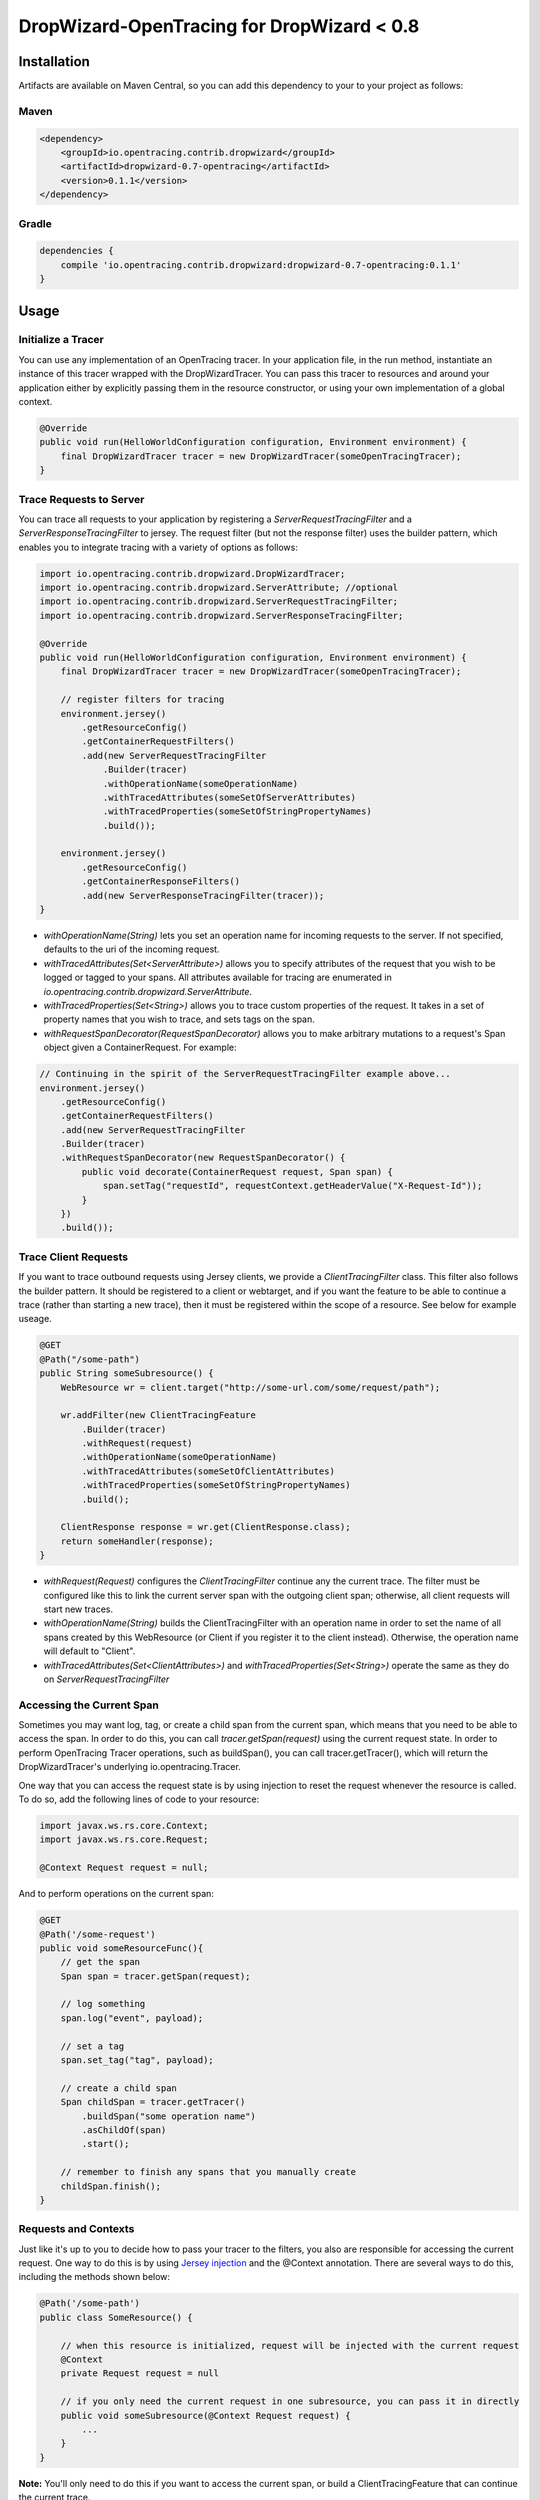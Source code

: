 ###########################################
DropWizard-OpenTracing for DropWizard < 0.8
###########################################

************
Installation
************

Artifacts are available on Maven Central, so you can add this dependency to your to your project as follows:

Maven
=====
.. code-block:: 

    <dependency>
        <groupId>io.opentracing.contrib.dropwizard</groupId>
        <artifactId>dropwizard-0.7-opentracing</artifactId>
        <version>0.1.1</version>
    </dependency>

Gradle
======
.. code-block::

    dependencies {
        compile 'io.opentracing.contrib.dropwizard:dropwizard-0.7-opentracing:0.1.1'
    }

*****
Usage 
*****

Initialize a Tracer
===================

You can use any implementation of an OpenTracing tracer. In your application file, in the run method, instantiate an instance of this tracer wrapped with the DropWizardTracer. You can pass this tracer to resources and around your application either by explicitly passing them in the resource constructor, or using your own implementation of a global context.

.. code-block:: java

    @Override
    public void run(HelloWorldConfiguration configuration, Environment environment) {
        final DropWizardTracer tracer = new DropWizardTracer(someOpenTracingTracer);
    }

Trace Requests to Server
========================

You can trace all requests to your application by registering a `ServerRequestTracingFilter` and a `ServerResponseTracingFilter` to jersey. The request filter (but not the response filter) uses the builder pattern, which enables you to integrate tracing with a variety of options as follows:

.. code-block:: java

    import io.opentracing.contrib.dropwizard.DropWizardTracer;
    import io.opentracing.contrib.dropwizard.ServerAttribute; //optional
    import io.opentracing.contrib.dropwizard.ServerRequestTracingFilter;
    import io.opentracing.contrib.dropwizard.ServerResponseTracingFilter;

    @Override
    public void run(HelloWorldConfiguration configuration, Environment environment) {
        final DropWizardTracer tracer = new DropWizardTracer(someOpenTracingTracer);    
        
        // register filters for tracing
        environment.jersey()
            .getResourceConfig()
            .getContainerRequestFilters()
            .add(new ServerRequestTracingFilter
                .Builder(tracer)
                .withOperationName(someOperationName)
                .withTracedAttributes(someSetOfServerAttributes)
                .withTracedProperties(someSetOfStringPropertyNames)
                .build());

        environment.jersey()
            .getResourceConfig()
            .getContainerResponseFilters()
            .add(new ServerResponseTracingFilter(tracer));
    }

- `withOperationName(String)` lets you set an operation name for incoming requests to the server. If not specified, defaults to the uri of the incoming request.

- `withTracedAttributes(Set<ServerAttribute>)` allows you to specify attributes of the request that you wish to be logged or tagged to your spans. All attributes available for tracing are enumerated in `io.opentracing.contrib.dropwizard.ServerAttribute`.

- `withTracedProperties(Set<String>)` allows you to trace custom properties of the request. It takes in a set of property names that you wish to trace, and sets tags on the span.

- `withRequestSpanDecorator(RequestSpanDecorator)` allows you to make arbitrary mutations to a request's Span object given a ContainerRequest. For example:

.. code-block:: java

    // Continuing in the spirit of the ServerRequestTracingFilter example above...
    environment.jersey()
        .getResourceConfig()
        .getContainerRequestFilters()
        .add(new ServerRequestTracingFilter
        .Builder(tracer)
        .withRequestSpanDecorator(new RequestSpanDecorator() {
            public void decorate(ContainerRequest request, Span span) {
                span.setTag("requestId", requestContext.getHeaderValue("X-Request-Id"));
            }
        })
        .build());

Trace Client Requests
=====================

If you want to trace outbound requests using Jersey clients, we provide a `ClientTracingFilter` class. This filter also follows the builder pattern. It should be registered to a client or webtarget, and if you want the feature to be able to continue a trace (rather than starting a new trace), then it must be registered within the scope of a resource. See below for example useage.

.. code-block:: java

    @GET
    @Path("/some-path")
    public String someSubresource() {
        WebResource wr = client.target("http://some-url.com/some/request/path");

        wr.addFilter(new ClientTracingFeature
            .Builder(tracer)
            .withRequest(request)
            .withOperationName(someOperationName)
            .withTracedAttributes(someSetOfClientAttributes)
            .withTracedProperties(someSetOfStringPropertyNames)
            .build();

        ClientResponse response = wr.get(ClientResponse.class);
        return someHandler(response);
    }

- `withRequest(Request)` configures the `ClientTracingFilter` continue any the current trace. The filter must be configured like this to link the current server span with the outgoing client span; otherwise, all client requests will start new traces. 

- `withOperationName(String)` builds the ClientTracingFilter with an operation name in order to set the name of all spans created by this WebResource (or Client if you register it to the client instead). Otherwise, the operation name will default to "Client".

- `withTracedAttributes(Set<ClientAttributes>)` and `withTracedProperties(Set<String>)` operate the same as they do on `ServerRequestTracingFilter`

Accessing the Current Span
==========================

Sometimes you may want log, tag, or create a child span from the current span, which means that you need to be able to access the span. In order to do this, you can call `tracer.getSpan(request)` using the current request state. In order to perform OpenTracing Tracer operations, such as buildSpan(), you can call tracer.getTracer(), which will return the DropWizardTracer's underlying io.opentracing.Tracer.

One way that you can access the request state is by using injection to reset the request whenever the resource is called. To do so, add the following lines of code to your resource:

.. code-block:: java

    import javax.ws.rs.core.Context;
    import javax.ws.rs.core.Request;

    @Context Request request = null;

And to perform operations on the current span:

.. code-block:: java

    @GET
    @Path('/some-request')
    public void someResourceFunc(){
        // get the span
        Span span = tracer.getSpan(request);

        // log something
        span.log("event", payload);

        // set a tag
        span.set_tag("tag", payload);

        // create a child span
        Span childSpan = tracer.getTracer()
            .buildSpan("some operation name")
            .asChildOf(span)
            .start();

        // remember to finish any spans that you manually create
        childSpan.finish();
    }

Requests and Contexts
=====================

Just like it's up to you to decide how to pass your tracer to the filters, you also are responsible for accessing the current request.  One way to do this is by using `Jersey injection`_ and the @Context annotation. There are several ways to do this, including the methods shown below:

.. code-block:: java
    
    @Path('/some-path')
    public class SomeResource() {

        // when this resource is initialized, request will be injected with the current request
        @Context
        private Request request = null

        // if you only need the current request in one subresource, you can pass it in directly
        public void someSubresource(@Context Request request) {
            ...
        }
    }

**Note:** You'll only need to do this if you want to access the current span, or build a ClientTracingFeature that can continue the current trace.

.. _Jersey injection: https://jersey.java.net/nonav/documentation/latest/user-guide.html#d0e2681
.. _opentracing documentation: http://opentracing.io/spec/#operation-names